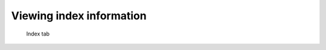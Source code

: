 .. _sec-gui-index:

Viewing index information
-------------------------

.. _fig-pfmfind-index:

.. figure:: pfmfind-gui-FSindex2.png
   :alt: PFMFind Index tab

   Index tab

